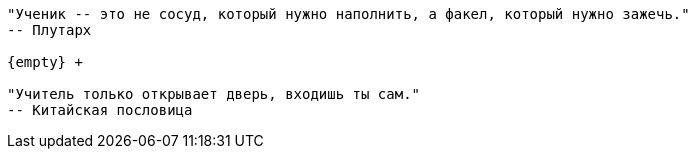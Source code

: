 

```
"Ученик -- это не сосуд, который нужно наполнить, а факел, который нужно зажечь."
-- Плутарх

{empty} +

"Учитель только открывает дверь, входишь ты сам."
-- Китайская пословица
```



